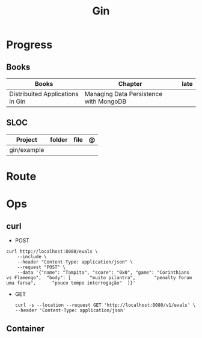 #+title: Gin

* Progress
** Books
| Books                            | Chapter                                | late |
|----------------------------------+----------------------------------------+------|
| Distribuited Applications in Gin | Managing Data Persistence with MongoDB |      |

** SLOC
| Project     | folder | file | @ |
|-------------+--------+------+---|
| gin/example |        |      |   |
* Route
* Ops
** curl
- POST
#+begin_src shell
curl http://localhost:8080/evals \
    --include \
    --header "Content-Type: application/json" \
    --request "POST" \
    --data '{"name": "Tampita",	"score": "0x0",	"game": "Corinthians vs Flamengo",	"body": [		"muito pilantra",		"penalty foram uma farsa",		"pouco tempo interrogação"	]}'
#+end_src
- GET
  #+begin_src shell
curl -s --location --request GET 'http://localhost:8080/v1/evals' \
--header 'Content-Type: application/json'
  #+end_src
** Container
